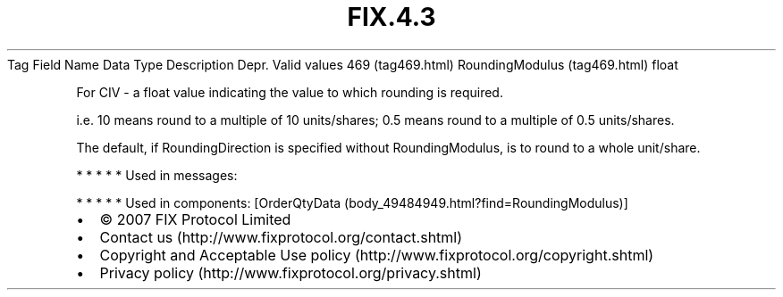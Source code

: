 .TH FIX.4.3 "" "" "Tag #469"
Tag
Field Name
Data Type
Description
Depr.
Valid values
469 (tag469.html)
RoundingModulus (tag469.html)
float
.PP
For CIV - a float value indicating the value to which rounding is
required.
.PP
i.e. 10 means round to a multiple of 10 units/shares; 0.5 means
round to a multiple of 0.5 units/shares.
.PP
The default, if RoundingDirection is specified without
RoundingModulus, is to round to a whole unit/share.
.PP
   *   *   *   *   *
Used in messages:
.PP
   *   *   *   *   *
Used in components:
[OrderQtyData (body_49484949.html?find=RoundingModulus)]

.PD 0
.P
.PD

.PP
.PP
.IP \[bu] 2
© 2007 FIX Protocol Limited
.IP \[bu] 2
Contact us (http://www.fixprotocol.org/contact.shtml)
.IP \[bu] 2
Copyright and Acceptable Use policy (http://www.fixprotocol.org/copyright.shtml)
.IP \[bu] 2
Privacy policy (http://www.fixprotocol.org/privacy.shtml)
